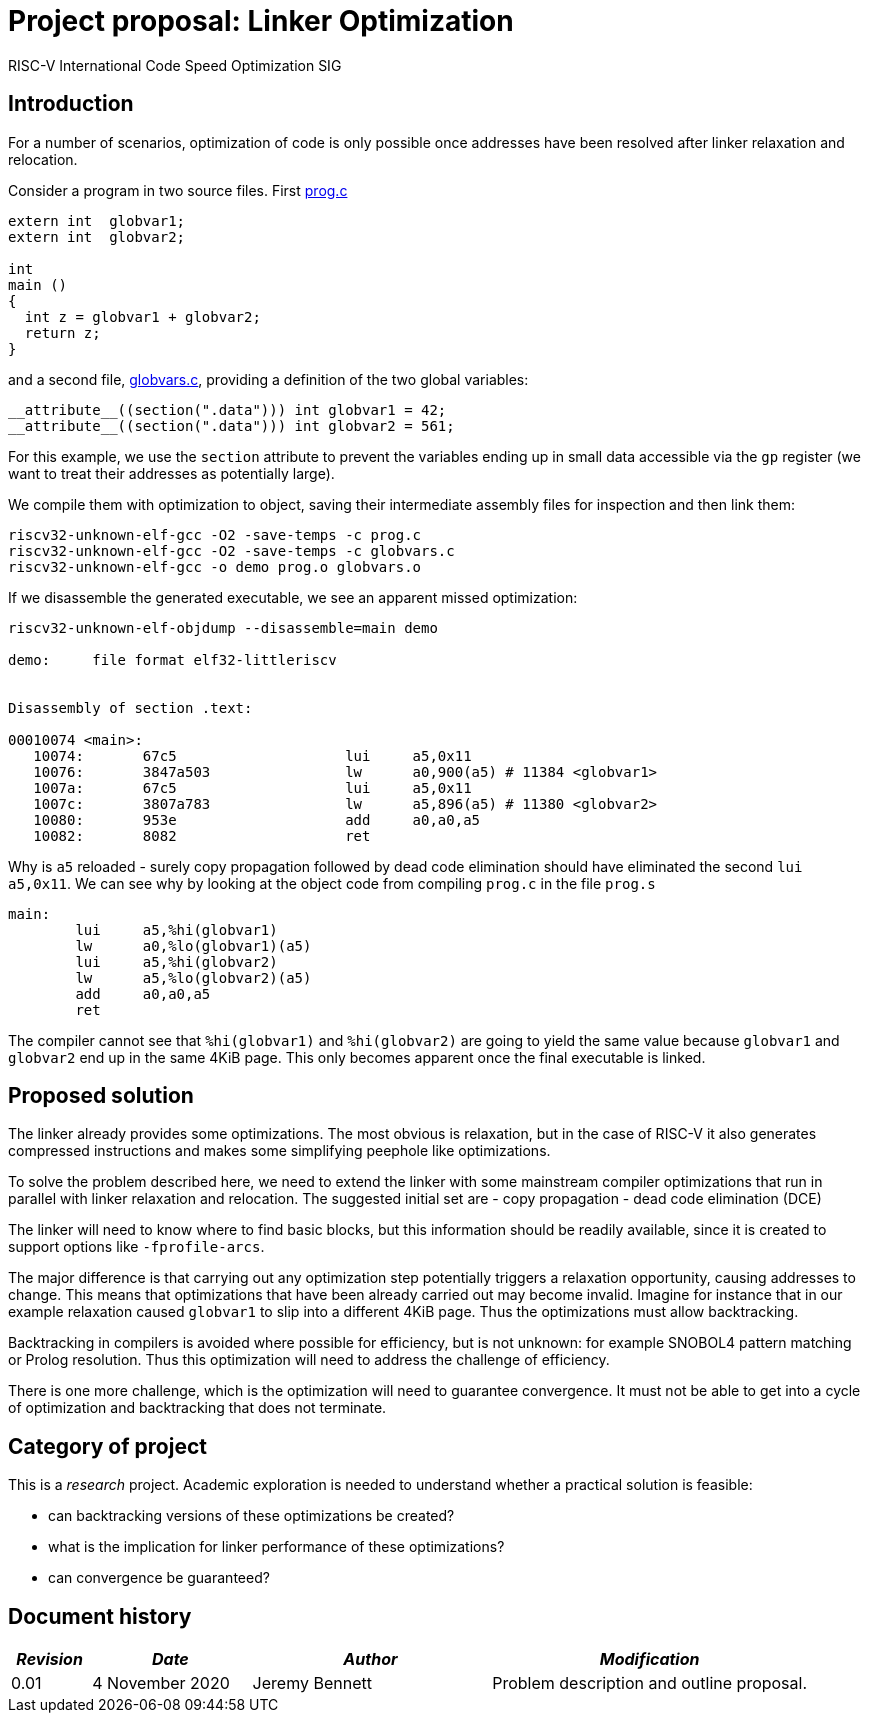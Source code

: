 = Project proposal: Linker Optimization
RISC-V International Code Speed Optimization SIG

////
SPDX-License-Identifier: CC-BY-4.0

Document conventions:
- one line per paragraph (don't fill lines - this makes changes clearer)
- Wikipedia heading conventions (First word only capitalized)
- US spelling throughout.
////

== Introduction

For a number of scenarios, optimization of code is only possible once addresses have been resolved after linker relaxation and relocation.

Consider a program in two source files. First link:linker-files/prog.c[prog.c]
[source,c]
----
extern int  globvar1;
extern int  globvar2;

int
main ()
{
  int z = globvar1 + globvar2;
  return z;
}
----

and a second file, link:linker-files/globvars.c[globvars.c], providing a definition of the two global variables:
[source,c]
----
__attribute__((section(".data"))) int globvar1 = 42;
__attribute__((section(".data"))) int globvar2 = 561;
----

For this example, we use the `section` attribute to prevent the variables ending up in small data accessible via the `gp` register (we want to treat their addresses as potentially large).

We compile them with optimization to object, saving their intermediate assembly files for inspection and then link them:
[source,bash]
----
riscv32-unknown-elf-gcc -O2 -save-temps -c prog.c
riscv32-unknown-elf-gcc -O2 -save-temps -c globvars.c
riscv32-unknown-elf-gcc -o demo prog.o globvars.o
----

If we disassemble the generated executable, we see an apparent missed optimization:
[source,objdump]
----
riscv32-unknown-elf-objdump --disassemble=main demo

demo:     file format elf32-littleriscv


Disassembly of section .text:

00010074 <main>:
   10074:	67c5                	lui	a5,0x11
   10076:	3847a503          	lw	a0,900(a5) # 11384 <globvar1>
   1007a:	67c5                	lui	a5,0x11
   1007c:	3807a783          	lw	a5,896(a5) # 11380 <globvar2>
   10080:	953e                	add	a0,a0,a5
   10082:	8082                	ret
----

Why is `a5` reloaded - surely copy propagation followed by dead code elimination should have eliminated the second `lui a5,0x11`.  We can see why by looking at the object code from compiling `prog.c` in the file `prog.s`
[source,gas]
----
main:
	lui	a5,%hi(globvar1)
	lw	a0,%lo(globvar1)(a5)
	lui	a5,%hi(globvar2)
	lw	a5,%lo(globvar2)(a5)
	add	a0,a0,a5
	ret
----

The compiler cannot see that `%hi(globvar1)` and  `%hi(globvar2)` are going to yield the same value because  `globvar1` and `globvar2` end up in the same 4KiB page.  This only becomes apparent once the final executable is linked.

== Proposed solution

The linker already provides some optimizations. The most obvious is relaxation, but in the case of RISC-V it also generates compressed instructions and makes some simplifying peephole like optimizations.

To solve the problem described here, we need to extend the linker with some mainstream compiler optimizations that run in parallel with linker relaxation and relocation. The suggested initial set are
- copy propagation
- dead code elimination (DCE)

The linker will need to know where to find basic blocks, but this information should be readily available, since it is created to support options like `-fprofile-arcs`.

The major difference is that carrying out any optimization step potentially triggers a relaxation opportunity, causing addresses to change. This means that optimizations that have been already carried out may become invalid. Imagine for instance that in our example relaxation caused `globvar1` to slip into a different 4KiB page.  Thus the optimizations must allow backtracking.

Backtracking in compilers is avoided where possible for efficiency, but is not unknown: for example SNOBOL4 pattern matching or Prolog resolution.  Thus this optimization will need to address the challenge of efficiency.

There is one more challenge, which is the optimization will need to guarantee convergence. It must not be able to get into a cycle of optimization and backtracking that does not terminate.

== Category of project

This is a _research_ project.  Academic exploration is needed to understand whether a practical solution is feasible:

- can backtracking versions of these optimizations be created?
- what is the implication for linker performance of these optimizations?
- can convergence be guaranteed?

== Document history

[cols="<1,<2,<3,<4",options="header,pagewidth",]
|================================================================================
| _Revision_ | _Date_            | _Author_ | _Modification_
| 0.01      | 4 November 2020  |

Jeremy Bennett |

Problem description and outline proposal.

|================================================================================
